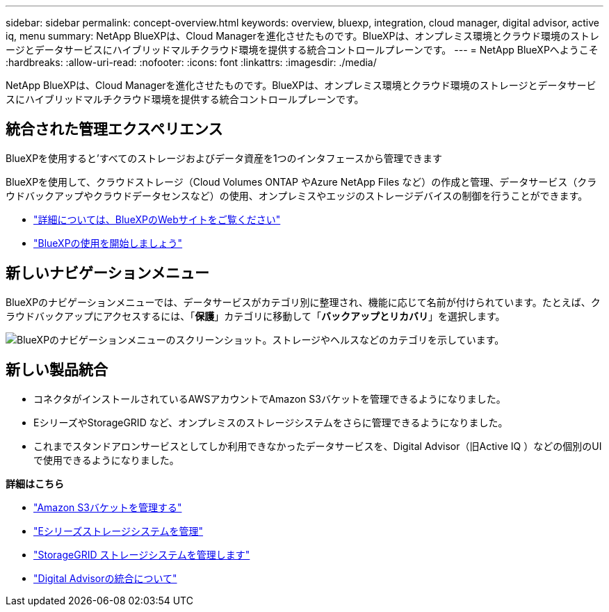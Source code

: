 ---
sidebar: sidebar 
permalink: concept-overview.html 
keywords: overview, bluexp, integration, cloud manager, digital advisor, active iq, menu 
summary: NetApp BlueXPは、Cloud Managerを進化させたものです。BlueXPは、オンプレミス環境とクラウド環境のストレージとデータサービスにハイブリッドマルチクラウド環境を提供する統合コントロールプレーンです。 
---
= NetApp BlueXPへようこそ
:hardbreaks:
:allow-uri-read: 
:nofooter: 
:icons: font
:linkattrs: 
:imagesdir: ./media/


[role="lead"]
NetApp BlueXPは、Cloud Managerを進化させたものです。BlueXPは、オンプレミス環境とクラウド環境のストレージとデータサービスにハイブリッドマルチクラウド環境を提供する統合コントロールプレーンです。



== 統合された管理エクスペリエンス

BlueXPを使用すると'すべてのストレージおよびデータ資産を1つのインタフェースから管理できます

BlueXPを使用して、クラウドストレージ（Cloud Volumes ONTAP やAzure NetApp Files など）の作成と管理、データサービス（クラウドバックアップやクラウドデータセンスなど）の使用、オンプレミスやエッジのストレージデバイスの制御を行うことができます。

* https://cloud.netapp.com["詳細については、BlueXPのWebサイトをご覧ください"^]
* https://docs.netapp.com/us-en/cloud-manager-setup-admin/index.html["BlueXPの使用を開始しましょう"^]




== 新しいナビゲーションメニュー

BlueXPのナビゲーションメニューでは、データサービスがカテゴリ別に整理され、機能に応じて名前が付けられています。たとえば、クラウドバックアップにアクセスするには、「*保護*」カテゴリに移動して「*バックアップとリカバリ*」を選択します。

image:screenshot-navigation-menu.png["BlueXPのナビゲーションメニューのスクリーンショット。ストレージやヘルスなどのカテゴリを示しています。"]



== 新しい製品統合

* コネクタがインストールされているAWSアカウントでAmazon S3バケットを管理できるようになりました。
* EシリーズやStorageGRID など、オンプレミスのストレージシステムをさらに管理できるようになりました。
* これまでスタンドアロンサービスとしてしか利用できなかったデータサービスを、Digital Advisor（旧Active IQ ）などの個別のUIで使用できるようになりました。


*詳細はこちら*

* https://docs.netapp.com/us-en/bluexp-s3-storage/index.html["Amazon S3バケットを管理する"^]
* https://docs.netapp.com/us-en/cloud-manager-e-series/index.html["Eシリーズストレージシステムを管理"^]
* https://docs.netapp.com/us-en/cloud-manager-storagegrid/index.html["StorageGRID ストレージシステムを管理します"^]
* https://docs.netapp.com/us-en/active-iq/digital-advisor-integration-with-bluexp.html["Digital Advisorの統合について"^]

